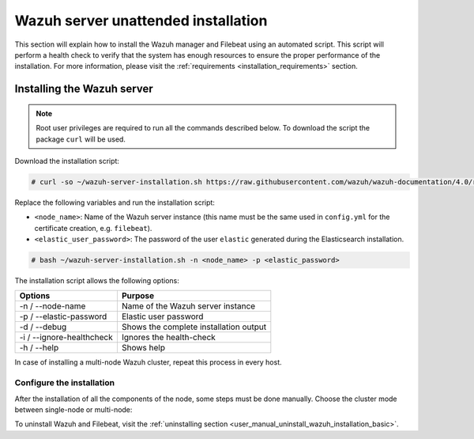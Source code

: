 .. Copyright (C) 2020 Wazuh, Inc.

.. _basic_unattended_distributed_wazuh:

Wazuh server unattended installation
====================================

This section will explain how to install the Wazuh manager and Filebeat using an automated script. This script will perform a health check to verify that the system has enough resources to ensure the proper performance of the installation. For more information, please visit the :ref:`requirements <installation_requirements>` section.

Installing the Wazuh server
---------------------------

.. note:: Root user privileges are required to run all the commands described below. To download the script the package ``curl`` will be used.

Download the installation script:

.. code-block:: console

  # curl -so ~/wazuh-server-installation.sh https://raw.githubusercontent.com/wazuh/wazuh-documentation/4.0/resources/elastic-stack/unattended-installation/distributed/wazuh-server-installation.sh
    

Replace the following variables and run the installation script: 

- ``<node_name>``: Name of the Wazuh server instance (this name must be the same used in ``config.yml`` for the certificate creation, e.g. ``filebeat``). 
- ``<elastic_user_password>``: The password of the user ``elastic`` generated during the Elasticsearch installation. 

.. code-block:: console

    # bash ~/wazuh-server-installation.sh -n <node_name> -p <elastic_password>

The installation script allows the following options:

+-------------------------------+---------------------------------------------------------------------------------------------------------------+
| Options                       | Purpose                                                                                                       |
+===============================+===============================================================================================================+
| -n / --node-name              | Name of the Wazuh server instance                                                                             |
+-------------------------------+---------------------------------------------------------------------------------------------------------------+
| -p / --elastic-password       | Elastic user password                                                                                         |
+-------------------------------+---------------------------------------------------------------------------------------------------------------+
| -d / --debug                  | Shows the complete installation output                                                                        |
+-------------------------------+---------------------------------------------------------------------------------------------------------------+
| -i / --ignore-healthcheck     | Ignores the health-check                                                                                      |
+-------------------------------+---------------------------------------------------------------------------------------------------------------+
| -h / --help                   | Shows help                                                                                                    |
+-------------------------------+---------------------------------------------------------------------------------------------------------------+

In case of installing a multi-node Wazuh cluster, repeat this process in every host.   

Configure the installation
^^^^^^^^^^^^^^^^^^^^^^^^^^

After the installation of all the components of the node, some steps must be done manually. Choose the cluster mode between single-node or multi-node:

.. tabs::


  .. group-tab:: Single-node


    Once the script finishes the installation, all the components will be ready to use.



  .. group-tab:: Multi-node


     The Wazuh manager is installed and configured as a single-node cluster by default. The following sections will describe how to build a Wazuh multi-node cluster by configuring each Wazuh manager as a master or worker node.

     One server has to be chosen as a master, the rest will be workers. The ``Master node``  configuration must be applied only to the server chosen for this role. For all the other servers, the configuration ``Worker node`` must be applied.

    **Master node:**

    #. .. include:: ../../../../../_templates/installations/wazuh/common/configure_wazuh_master_node.rst


    #. Once the ``/var/ossec/etc/ossec.conf`` configuration file is edited, the Wazuh manager needs to be restarted:

      .. include:: ../../../../../_templates/installations/wazuh/common/restart_wazuh_manager.rst


    **Worker node:**

    #. .. include:: ../../../../../_templates/installations/wazuh/common/configure_wazuh_worker_node.rst


    #. Once the ``/var/ossec/etc/ossec.conf`` configuration file is edited, the Wazuh manager needs to be restarted:

        .. include:: ../../../../../_templates/installations/wazuh/common/restart_wazuh_manager.rst

    #. .. include:: ../../../../../_templates/installations/wazuh/common/check_wazuh_cluster.rst 


To uninstall Wazuh and Filebeat, visit the :ref:`uninstalling section <user_manual_uninstall_wazuh_installation_basic>`.
